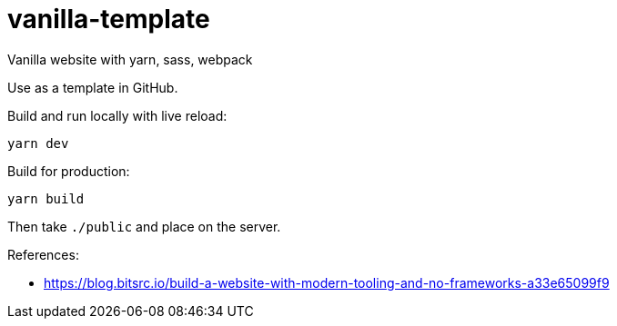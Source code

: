 # vanilla-template

Vanilla website with yarn, sass, webpack

Use as a template in GitHub.

Build and run locally with live reload:

----
yarn dev
----

Build for production:

----
yarn build
----

Then take `./public` and place on the server.

References:

* https://blog.bitsrc.io/build-a-website-with-modern-tooling-and-no-frameworks-a33e65099f9
